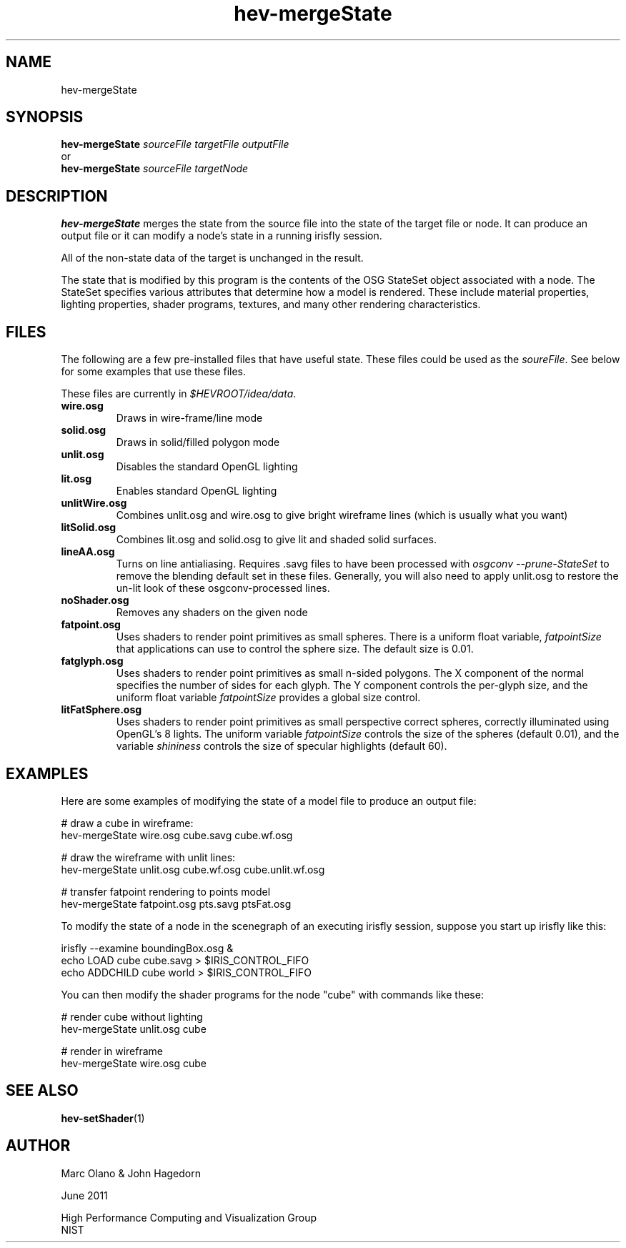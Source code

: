 .TH hev-mergeState 1 


.SH NAME

hev-mergeState 


.SH SYNOPSIS


.B hev-mergeState
.I  sourceFile targetFile outputFile
.br
      or
.br
.B hev-mergeState
.I  sourceFile targetNode

.SH DESCRIPTION

\fBhev-mergeState\fR merges the state from the source file
into the state of the target file or node.
It can produce an output file or it can modify a node's state in
a running irisfly session.

All of the non-state data of the target is unchanged in the result.

The state that is modified by this program is the contents of the
OSG StateSet object associated with a node.  The StateSet specifies
various attributes that determine how a model is rendered.
These include material properties, lighting properties, shader programs,
textures, and many other rendering characteristics.



.SH FILES

The following are a few pre-installed files that have useful state.
These files could be used as the \fIsoureFile\fR.  See below for
some examples that use these files.

These files are currently in \fI$HEVROOT/idea/data\fR.

.TP
.B wire.osg
Draws in wire-frame/line mode

.TP
.B solid.osg
Draws in solid/filled polygon mode

.TP
.B unlit.osg
Disables the standard OpenGL lighting

.TP
.B lit.osg
Enables standard OpenGL lighting

.TP
.B unlitWire.osg
Combines unlit.osg and wire.osg to give bright wireframe lines (which
is usually what you want)

.TP
.B litSolid.osg
Combines lit.osg and solid.osg to give lit and shaded solid surfaces.

.TP
.B lineAA.osg
Turns on line antialiasing. Requires .savg files to have been
processed with \fIosgconv --prune-StateSet\fR to remove the blending
default set in these files. Generally, you will also need to apply
unlit.osg to restore the un-lit look of these osgconv-processed lines.

.TP
.B noShader.osg
Removes any shaders on the given node

.TP
.B fatpoint.osg
Uses shaders to render point primitives as small spheres. There is a
uniform float variable, \fIfatpointSize\fR that applications can use
to control the sphere size. The default size is 0.01.

.TP
.B fatglyph.osg
Uses shaders to render point primitives as small n-sided polygons. The
X component of the normal specifies the number of sides for each
glyph. The Y component controls the per-glyph size, and the uniform
float variable \fIfatpointSize\fR provides a global size control.

.TP
.B litFatSphere.osg
Uses shaders to render point primitives as small perspective correct
spheres, correctly illuminated using OpenGL's 8 lights. The uniform
variable \fIfatpointSize\fR controls the size of the spheres (default
0.01), and the variable \fIshininess\fR controls the size of specular
highlights (default 60).






.SH EXAMPLES


Here are some examples of modifying the state of a model file to 
produce an output file:

 # draw a cube in wireframe:
 hev-mergeState wire.osg cube.savg cube.wf.osg

 # draw the wireframe with unlit lines:
 hev-mergeState unlit.osg cube.wf.osg cube.unlit.wf.osg

 # transfer fatpoint rendering to points model
 hev-mergeState fatpoint.osg pts.savg ptsFat.osg

To modify the state of a node in the scenegraph of an executing 
irisfly session, suppose you start up irisfly like this:

 irisfly --examine boundingBox.osg &
 echo LOAD cube cube.savg > $IRIS_CONTROL_FIFO
 echo ADDCHILD cube world > $IRIS_CONTROL_FIFO

You can then modify the shader programs for the node "cube" with 
commands like these:

 # render cube without lighting
 hev-mergeState unlit.osg cube

 # render in wireframe
 hev-mergeState wire.osg cube


.SH SEE ALSO

\fBhev-setShader\fR(1)

.SH AUTHOR

Marc Olano & John Hagedorn

.PP
June 2011

.PP 
High Performance Computing and Visualization Group
.br
NIST
.br
